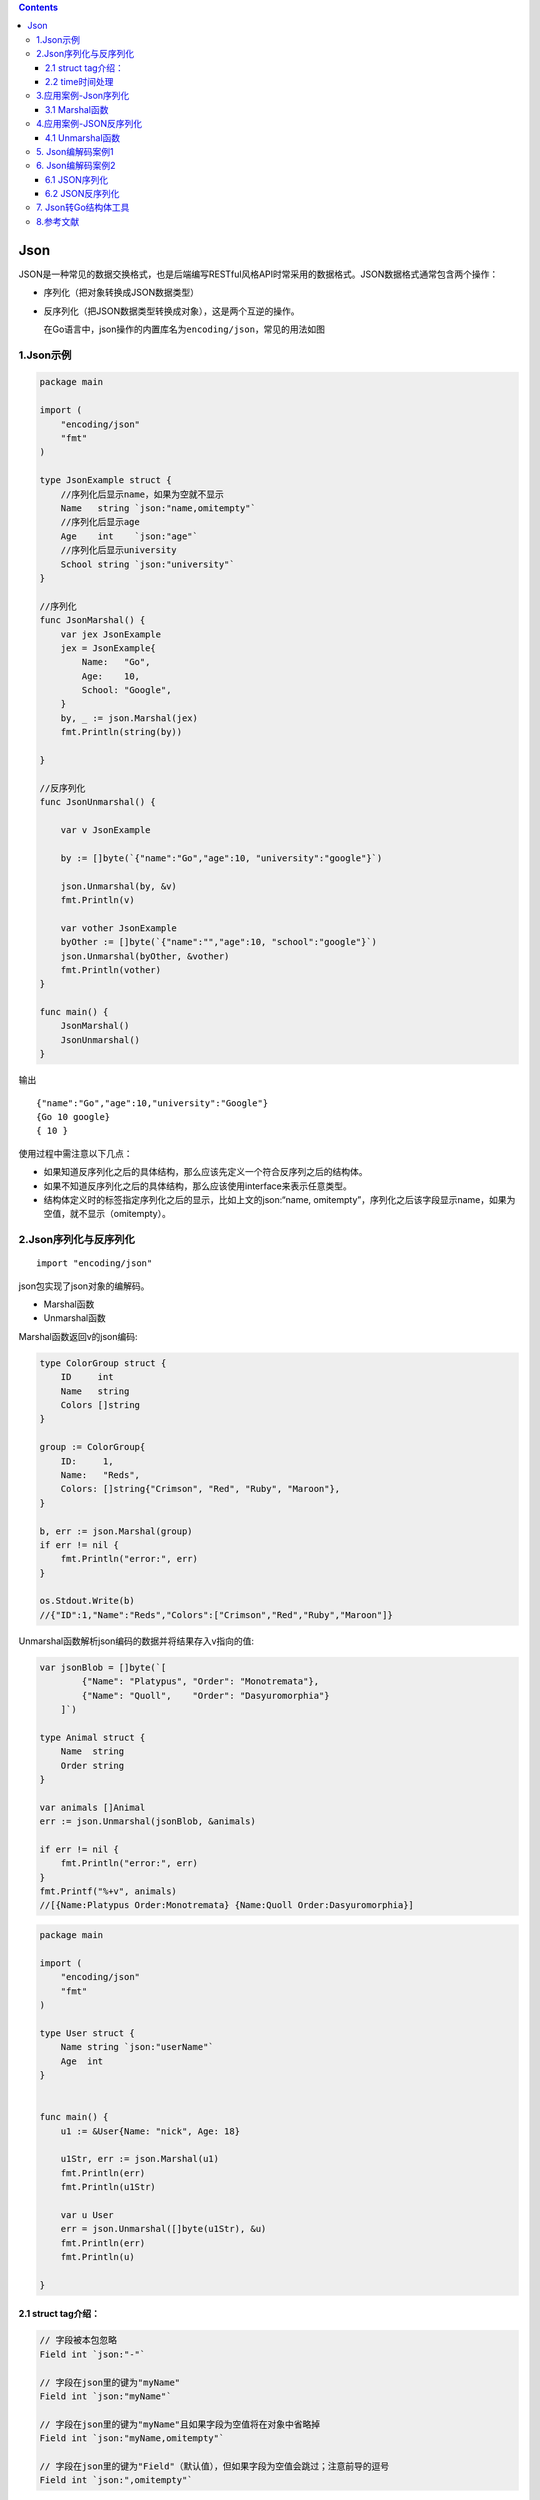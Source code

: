 .. contents::
   :depth: 3
..

Json
====

JSON是一种常见的数据交换格式，也是后端编写RESTful风格API时常采用的数据格式。JSON数据格式通常包含两个操作：

-  序列化（把对象转换成JSON数据类型）

-  反序列化（把JSON数据类型转换成对象），这是两个互逆的操作。

   在Go语言中，json操作的内置库名为\ ``encoding/json``\ ，常见的用法如图

1.Json示例
----------

.. code:: go

   package main

   import (
       "encoding/json"
       "fmt"
   )

   type JsonExample struct {
       //序列化后显示name，如果为空就不显示
       Name   string `json:"name,omitempty"`
       //序列化后显示age
       Age    int    `json:"age"`
       //序列化后显示university
       School string `json:"university"`
   }

   //序列化
   func JsonMarshal() {
       var jex JsonExample
       jex = JsonExample{
           Name:   "Go",
           Age:    10,
           School: "Google",
       }
       by, _ := json.Marshal(jex)
       fmt.Println(string(by))

   }

   //反序列化
   func JsonUnmarshal() {

       var v JsonExample

       by := []byte(`{"name":"Go","age":10, "university":"google"}`)

       json.Unmarshal(by, &v)
       fmt.Println(v)

       var vother JsonExample
       byOther := []byte(`{"name":"","age":10, "school":"google"}`)
       json.Unmarshal(byOther, &vother)
       fmt.Println(vother)
   }

   func main() {
       JsonMarshal()
       JsonUnmarshal()
   }

输出

::

   {"name":"Go","age":10,"university":"Google"}
   {Go 10 google}
   { 10 }

使用过程中需注意以下几点：

-  如果知道反序列化之后的具体结构，那么应该先定义一个符合反序列之后的结构体。
-  如果不知道反序列化之后的具体结构，那么应该使用interface来表示任意类型。
-  结构体定义时的标签指定序列化之后的显示，比如上文的json:“name,
   omitempty”，序列化之后该字段显示name，如果为空值，就不显示（omitempty）。

2.Json序列化与反序列化
----------------------

::

   import "encoding/json"

json包实现了json对象的编解码。

-  Marshal函数
-  Unmarshal函数

Marshal函数返回v的json编码:

.. code:: go

   type ColorGroup struct {
       ID     int
       Name   string
       Colors []string
   }

   group := ColorGroup{
       ID:     1,
       Name:   "Reds",
       Colors: []string{"Crimson", "Red", "Ruby", "Maroon"},
   }

   b, err := json.Marshal(group)
   if err != nil {
       fmt.Println("error:", err)
   }

   os.Stdout.Write(b)
   //{"ID":1,"Name":"Reds","Colors":["Crimson","Red","Ruby","Maroon"]}

Unmarshal函数解析json编码的数据并将结果存入v指向的值:

.. code:: go

   var jsonBlob = []byte(`[
           {"Name": "Platypus", "Order": "Monotremata"},
           {"Name": "Quoll",    "Order": "Dasyuromorphia"}
       ]`)
       
   type Animal struct {
       Name  string
       Order string
   }

   var animals []Animal
   err := json.Unmarshal(jsonBlob, &animals)

   if err != nil {
       fmt.Println("error:", err)
   }
   fmt.Printf("%+v", animals)
   //[{Name:Platypus Order:Monotremata} {Name:Quoll Order:Dasyuromorphia}]

.. code:: go

   package main

   import (
       "encoding/json"
       "fmt"
   )

   type User struct {
       Name string `json:"userName"`
       Age  int
   }


   func main() {
       u1 := &User{Name: "nick", Age: 18}

       u1Str, err := json.Marshal(u1)
       fmt.Println(err)
       fmt.Println(u1Str)

       var u User
       err = json.Unmarshal([]byte(u1Str), &u)
       fmt.Println(err)
       fmt.Println(u)

   }

2.1 struct tag介绍：
~~~~~~~~~~~~~~~~~~~~

.. code:: go

   // 字段被本包忽略
   Field int `json:"-"`

   // 字段在json里的键为"myName"
   Field int `json:"myName"`

   // 字段在json里的键为"myName"且如果字段为空值将在对象中省略掉
   Field int `json:"myName,omitempty"`

   // 字段在json里的键为"Field"（默认值），但如果字段为空值会跳过；注意前导的逗号
   Field int `json:",omitempty"`

2.2 time时间处理
~~~~~~~~~~~~~~~~

.. code:: go

   type TimeBirthday time.Time
    
   func (obj TimeBirthday) MarshalJSON() ([]byte, error) {
       seconds := time.Time(obj).Format("2006-01-02")
       return []byte(fmt.Sprintf(`"%s"`, seconds)), nil
   }
    
   type Account struct {
       Birthday     TimeBirthday `json:"birthday"`
       LastLoginTime  time.Time `json:"-"`
   }

3.应用案例-Json序列化
---------------------

这里我们介绍一下结构体、map和切片的序列化，其它数据类型的序列化类似。

3.1 Marshal函数
~~~~~~~~~~~~~~~

代码示例

.. code:: go

   package main

   import (
       "encoding/json"
       "fmt"
       "os"
   )

   //定义一个结构体
   type Monster struct {
       Name     string `json:"monster_name"` //反射机制
       Age      int    `json:"monster_age"`
       Birthday string //....
       Sal      float64
       Skill    string
   }

   func testStruct() {
       //演示
       monster := Monster{
           Name:     "牛魔王",
           Age:      500,
           Birthday: "2011-11-11",
           Sal:      8000.0,
           Skill:    "牛魔拳",
       }

       //将monster 序列化
       data, err := json.Marshal(&monster) //..
       if err != nil {
           fmt.Printf("序列号错误 err=%v\n", err)
       }
       //输出序列化后的结果
       fmt.Printf("monster序列化后=%v\n", string(data))

       // 创建文件,将json数据写入到文件中
       file := "info.json"
       filePtr, err1 := os.Create(file)
       if err1 != nil {
           fmt.Println("文件创建失败", err.Error())
           return
       }
       defer filePtr.Close()
       // 创建Json编码器
       encoder := json.NewEncoder(filePtr)
       err = encoder.Encode(string(data))
       if err != nil {
           fmt.Println("编码错误", err.Error())
       } else {
           fmt.Printf("json 文件 %s 编码成功\n", file)
       }
   }

   //将map进行序列化
   func testMap() {
       //定义一个map
       var a map[string]interface{}
       //使用map,需要make
       a = make(map[string]interface{})
       a["name"] = "红孩儿"
       a["age"] = 30
       a["address"] = "洪崖洞"

       //将a这个map进行序列化
       //将monster 序列化
       data, err := json.Marshal(a)
       if err != nil {
           fmt.Printf("序列化错误 err=%v\n", err)
       }
       //输出序列化后的结果
       fmt.Printf("a map 序列化后=%v\n", string(data))

   }

   //演示对切片进行序列化, 我们这个切片 []map[string]interface{}
   func testSlice() {
       var slice []map[string]interface{}
       var m1 map[string]interface{}
       //使用map前，需要先make
       m1 = make(map[string]interface{})
       m1["name"] = "jack"
       m1["age"] = "7"
       m1["address"] = "北京"
       slice = append(slice, m1)

       var m2 map[string]interface{}
       //使用map前，需要先make
       m2 = make(map[string]interface{})
       m2["name"] = "tom"
       m2["age"] = "20"
       m2["address"] = [2]string{"墨西哥", "夏威夷"}
       slice = append(slice, m2)

       //将切片进行序列化操作
       data, err := json.Marshal(slice)
       if err != nil {
           fmt.Printf("序列化错误 err=%v\n", err)
       }
       //输出序列化后的结果
       fmt.Printf("slice 序列化后=%v\n", string(data))

   }

   //对基本数据类型序列化，对基本数据类型进行序列化意义不大
   func testFloat64() {
       var num1 float64 = 2345.67

       //对num1进行序列化
       data, err := json.Marshal(num1)
       if err != nil {
           fmt.Printf("序列化错误 err=%v\n", err)
       }
       //输出序列化后的结果
       fmt.Printf("num1 序列化后=%v\n", string(data))
   }

   func main() {
       //演示将结构体, map , 切片进行序列号
       testStruct()
       testMap()
       testSlice()   //演示对切片的序列化
       testFloat64() //演示对基本数据类型的序列化
   }

4.应用案例-JSON反序列化
-----------------------

4.1 Unmarshal函数
~~~~~~~~~~~~~~~~~

代码示例

我们演示json字符串反序列化成结构体、map和切片

.. code:: go

   package main
   import (
       "fmt"
       "encoding/json"
   )

   //定义一个结构体
   type Monster struct {
       Name string
       Age int
       Birthday string //....
       Sal float64
       Skill string
   }


   //演示将json字符串，反序列化成struct
   func unmarshalStruct() {
       //说明str 在项目开发中，是通过网络传输获取到.. 或者是读取文件获取到
       str := "{\"Name\":\"牛魔王~~~\",\"Age\":500,\"Birthday\":\"2011-11-11\",\"Sal\":8000,\"Skill\":\"牛魔拳\"}"

       //定义一个Monster实例
       var monster Monster

       err := json.Unmarshal([]byte(str), &monster)
       if err != nil {
           fmt.Printf("unmarshal err=%v\n", err)
       }
       fmt.Printf("反序列化后 monster=%v monster.Name=%v \n", monster, monster.Name)

   }
   //将map进行序列化
   func testMap() string {
       //定义一个map
       var a map[string]interface{}
       //使用map,需要make
       a = make(map[string]interface{})
       a["name"] = "红孩儿~~~~~~"
       a["age"] = 30
       a["address"] = "洪崖洞"

       //将a这个map进行序列化
       //将monster 序列化
       data, err := json.Marshal(a)
       if err != nil {
           fmt.Printf("序列化错误 err=%v\n", err)
       }
       //输出序列化后的结果
       //fmt.Printf("a map 序列化后=%v\n", string(data))
       return string(data)

   }

   //演示将json字符串，反序列化成map
   func unmarshalMap() {
       //str := "{\"address\":\"洪崖洞\",\"age\":30,\"name\":\"红孩儿\"}"
       str := testMap()
       //定义一个map
       var a map[string]interface{}

       //反序列化
       //注意：反序列化map,不需要make,因为make操作被封装到 Unmarshal函数
       err := json.Unmarshal([]byte(str), &a)
       if err != nil {
           fmt.Printf("unmarshal err=%v\n", err)
       }
       fmt.Printf("反序列化后 a=%v\n", a)

   }

   //演示将json字符串，反序列化成切片
   func unmarshalSlice() {
       str := "[{\"address\":\"北京\",\"age\":\"7\",\"name\":\"jack\"}," +
           "{\"address\":[\"墨西哥\",\"夏威夷\"],\"age\":\"20\",\"name\":\"tom\"}]"

       //定义一个slice
       var slice []map[string]interface{}
       //反序列化，不需要make,因为make操作被封装到 Unmarshal函数
       err := json.Unmarshal([]byte(str), &slice)
       if err != nil {
           fmt.Printf("unmarshal err=%v\n", err)
       }
       fmt.Printf("反序列化后 slice=%v\n", slice)
   }

   func main() {
       unmarshalStruct()
       unmarshalMap()
       unmarshalSlice()
   }

5. Json编解码案例1
------------------

准备测试数据

``data.json``

.. code:: json

   {
     "data": {
       "directors": [
         "奉俊昊"
       ],
       "rate": "8.9",
       "cover_x": 1500,
       "star": "45",
       "title": "寄生虫",
       "url": "https://movie.douban.com/subject/27010768/",
       "casts": [
         "宋康昊",
         "李善均",
         "赵汝贞",
         "崔宇植",
         "朴素丹"
       ]
     }
   }

``json.go``

.. code:: go

   package jsonExplain

   import (
       "encoding/json"
       "fmt"
       "io/ioutil"
       "log"
   )

   type ResultForJSON struct {
       Data struct {
           Directors []string `json:"directors"`
           Rate      string   `json:"rate"`
           Cover     int      `json:"cover_x"`
           Star      string   `json:"star"`
           Title     string   `json:"title"`
           URL       string   `json:"url"`
           Casts     []string `json:"casts"`
       } `json:"data"`
   }


   // 解析json
   func ParseJSON() {
       file, err := ioutil.ReadFile("data.json")
       if err != nil {
           log.Println(err)
           return
       }
       var result ResultForJSON
       err = json.Unmarshal(file, &result)
       if err != nil {
           log.Println(err)
           return
       }
       fmt.Println(result)
   }

   // 封装json
   func MarshalJSON() {
       var object ResultForJSON
       object.Data.Directors = []string{"郑伟文", "陈家霖"}
       object.Data.Casts = []string{"肖战", "王一博", "孟子义", "宣璐", "于斌"}
       object.Data.Title = "陈情令"
       object.Data.Rate = "7.7"
       object.Data.Star = "40"
       object.Data.Cover = 3000
       object.Data.URL = "https://movie.douban.com/subject/27195020/"

       content, err := json.Marshal(object)
       if err != nil {
           log.Println(err)
           return
       }
       fmt.Println(string(content))

   }

6. Json编解码案例2
------------------

6.1 JSON序列化
~~~~~~~~~~~~~~

.. code:: go

   package main

   import (
       "encoding/json"
       "fmt"
       "log"
   )

   type Movie struct {
       Title  string
       Year   int  `json:"released"`
       Color  bool `json:"color,omitempty"`
       Actors []string
   }

   var movies = []Movie{
       {Title: "Casablanca", Year: 1942, Color: false,
           Actors: []string{"Humphrey Bogart", "Ingrid Bergman"}},
       {Title: "Cool Hand Luke", Year: 1967, Color: true,
           Actors: []string{"Paul Newman"}},
       {Title: "Bullitt", Year: 1968, Color: true,
           Actors: []string{"Steve McQueen", "Jacqueline Bisset"}},
   }

   func main() {
       // Marshal
       data, err := json.Marshal(movies)
       if err != nil {
           log.Fatalf("JSON marshaling failed: %s", err)
       }
       fmt.Printf("%s\n", data)
   }

这种类型的结构体最适合JSON，无论是Go转JSON还是从JSON转为Go对象都很容易，转换为JSON结构，使用json.Marshal函数来实现，输出结果:

::

   [{"Title":"Casablanca","released":1942,"Actors":["Humphrey Bogart","Ingrid Bergman"]},{"Title":"Cool Hand Luke","released":1967,"color":true,"Actors":["Paul Newman"]},{"Title":"Bullitt","released":1968,"color":true,"Actors":["Steve McQueen","Jacqueline Bisset"]}]

这种紧凑的包含了所有信息，但是难以阅读。为了方便阅读可以使用
json.MarshalIndent函数来输出整齐格式化的结果。

这个函数有两个参数，一个是定义每行输出的前缀字符串，另外一个是定义缩进的字符串。

.. code:: go

       // MarshalIndent
       data, err := json.MarshalIndent(movies, "", "    ")
       if err != nil {
           log.Fatalf("JSON marshaling failed: %s", err)
       }
       fmt.Printf("%s\n", data)

上面的代码输出：

.. code:: json

   [
       {
           "Title": "Casablanca",
           "released": 1942,
           "Actors": [
               "Humphrey Bogart",
               "Ingrid Bergman"
           ]
       },
       {
           "Title": "Cool Hand Luke",
           "released": 1967,
           "color": true,
           "Actors": [
               "Paul Newman"
           ]
       },
       {
           "Title": "Bullitt",
           "released": 1968,
           "color": true,
           "Actors": [
               "Steve McQueen",
               "Jacqueline Bisset"
           ]
       }
   ]

6.2 JSON反序列化
~~~~~~~~~~~~~~~~

将JSON字符串解码为Go数据结构，使用json.Unmarshal函数实现。

.. code:: go

       mo := &movies
       // Unmarshal
       if err := json.Unmarshal(data, &mo); err != nil {
           log.Fatalf("JSON unmarshaling failed: %s", err)
       }
       // fmt.Println(*mo)
       for _, m := range *mo {
           fmt.Println(m.Title)
       }

7. Json转Go结构体工具
---------------------

https://www.mogublog.net/app/go-json/

8.参考文献
----------

https://www.yuque.com/petrels/ugpuss/qu38iy

